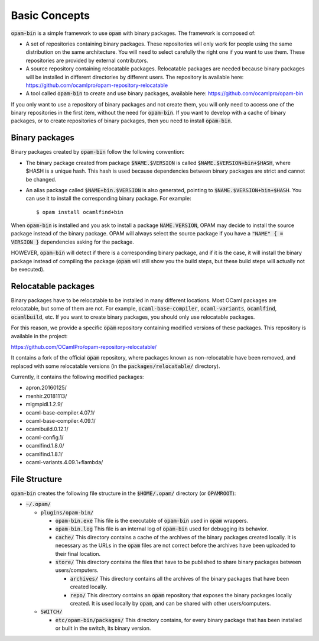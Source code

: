
Basic Concepts
==============

:code:`opam-bin` is a simple framework to use :code:`opam` with binary packages.
The framework is composed of:

* A set of repositories containing binary packages. These repositories
  will only work for people using the same distribution on the same
  architecture. You will need to select carefully the right one if
  you want to use them. These repositories are provided by external
  contributors.

* A source repository containing relocatable packages. Relocatable
  packages are needed because binary packages will be installed in
  different directories by different users. The repository is
  available here:
  `https://github.com/ocamlpro/opam-repository-relocatable <https://github.com/ocamlpro/opam-repository-relocatable>`__

* A tool called :code:`opam-bin` to create and use binary packages, available here:
  `https://github.com/ocamlpro/opam-bin <https://github.com/ocamlpro/opam-bin>`__

If you only want to use a repository of binary packages and not create
them, you will only need to access one of the binary repositories in
the first item, without the need for :code:`opam-bin`.
If you want to develop with a cache of binary packages, or to create
repositories of binary packages, then you need to install :code:`opam-bin`.

Binary packages
---------------

Binary packages created by :code:`opam-bin` follow the following convention:

* The binary package created from package :code:`$NAME.$VERSION` is called
  :code:`$NAME.$VERSION+bin+$HASH`, where $HASH is a unique hash. This hash
  is used because dependencies between binary packages are strict and
  cannot be changed.
* An alias package called :code:`$NAME+bin.$VERSION` is also generated, pointing
  to :code:`$NAME.$VERSION+bin+$HASH`. You can use it to install
  the corresponding binary package. For example::

    $ opam install ocamlfind+bin

When :code:`opam-bin` is installed and you ask to install a package
:code:`NAME.VERSION`, OPAM may decide to install the source package instead
of the binary package. OPAM will always select the source package if
you have a :code:`"NAME" { = VERSION }` dependencies asking for the package.

HOWEVER, :code:`opam-bin` will detect if there is a corresponding binary
package, and if it is the case, it will install the binary package
instead of compiling the package (:code:`opam` will still show you the build
steps, but these build steps will actually not be executed).

Relocatable packages
--------------------

Binary packages have to be relocatable to be installed in many
different locations. Most OCaml packages are relocatable, but some of
them are not. For example, :code:`ocaml-base-compiler`,
:code:`ocaml-variants`, :code:`ocamlfind`, :code:`ocamlbuild`, etc.
If you want to create binary packages, you should only use relocatable
packages.

For this reason, we provide a specific :code:`opam` repository
containing modified versions of these packages.  This repository is
available in the project:

`https://github.com/OCamlPro/opam-repository-relocatable/ <https://github.com/OCamlPro/opam-repository-relocatable/>`__

It contains a fork of the official :code:`opam` repository, where
packages known as non-relocatable have been removed, and replaced
with some relocatable versions (in the :code:`packages/relocatable/`
directory).

Currently, it contains the following modified packages:

* apron.20160125/
* menhir.20181113/
* mlgmpidl.1.2.9/
* ocaml-base-compiler.4.07.1/
* ocaml-base-compiler.4.09.1/
* ocamlbuild.0.12.1/
* ocaml-config.1/
* ocamlfind.1.8.0/
* ocamlfind.1.8.1/
* ocaml-variants.4.09.1+flambda/

File Structure
--------------

:code:`opam-bin` creates the following file structure in the
:code:`$HOME/.opam/` directory (or :code:`OPAMROOT`):

* :code:`~/.opam/`
  
  * :code:`plugins/opam-bin/`
    
    * :code:`opam-bin.exe` This file is the executable of
      :code:`opam-bin` used in :code:`opam` wrappers.
    * :code:`opam-bin.log` This file is an internal log of
      :code:`opam-bin` used for debugging its behavior.
    * :code:`cache/` This directory contains a cache of the archives
      of the binary packages created locally. It is necessary as the
      URLs in the :code:`opam` files are not correct before the
      archives have been uploaded to their final location.
    * :code:`store/` This directory contains the files that have to be
      published to share binary packages between users/computers.

      * :code:`archives/` This directory contains all the archives of
        the binary packages that have been created locally.
      * :code:`repo/` This directory contains an :code:`opam`
        repository that exposes the binary packages locally
        created. It is used locally by :code:`opam`, and can be shared
        with other users/computers.

  * :code:`SWITCH/`

    * :code:`etc/opam-bin/packages/` This directory contains, for every
      binary package that has been installed or built in the switch, its
      binary version. 

